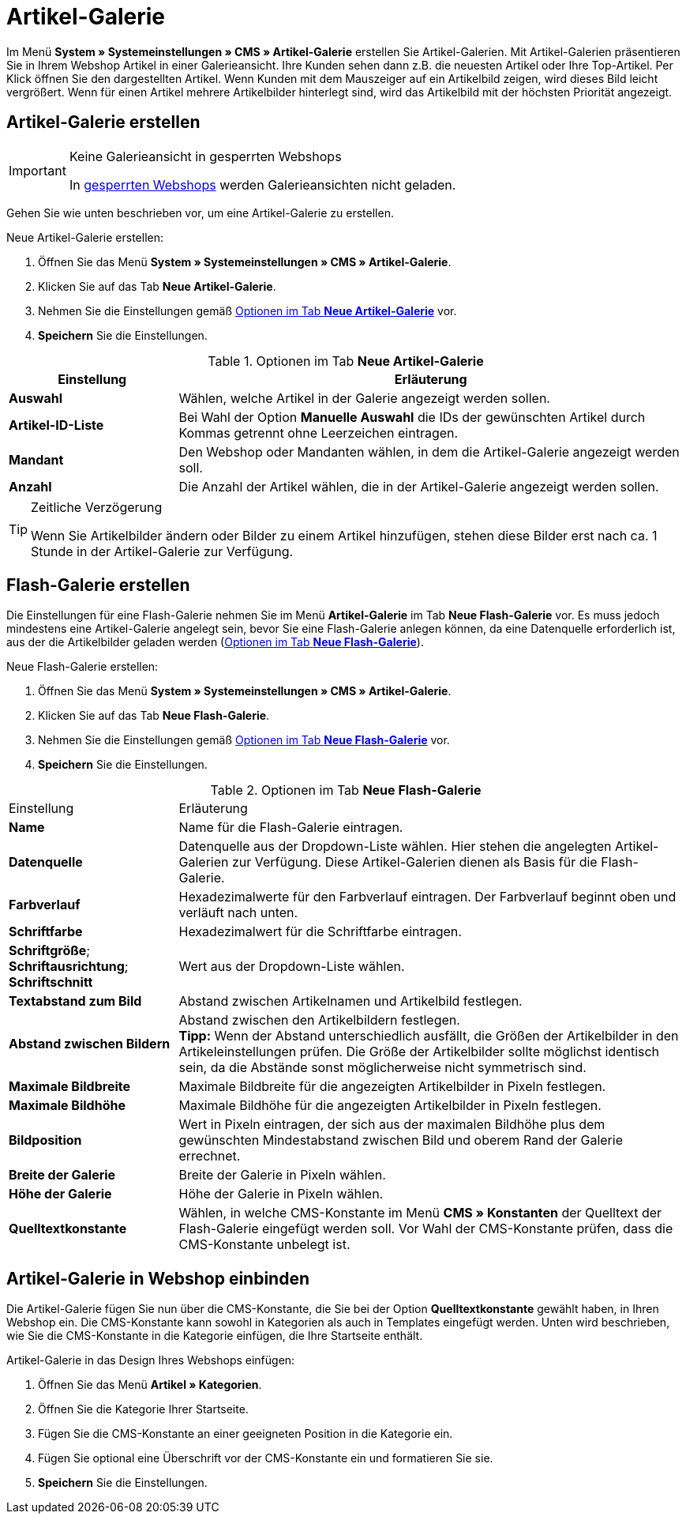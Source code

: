 = Artikel-Galerie
:lang: de
// include::{includedir}/_header.adoc[]
:position: 40

Im Menü *System » Systemeinstellungen » CMS » Artikel-Galerie* erstellen Sie Artikel-Galerien. Mit Artikel-Galerien präsentieren Sie in Ihrem Webshop Artikel in einer Galerieansicht. Ihre Kunden sehen dann z.B. die neuesten Artikel oder Ihre Top-Artikel. Per Klick öffnen Sie den dargestellten Artikel. Wenn Kunden mit dem Mauszeiger auf ein Artikelbild zeigen, wird dieses Bild leicht vergrößert. Wenn für einen Artikel mehrere Artikelbilder hinterlegt sind, wird das Artikelbild mit der höchsten Priorität angezeigt.

== Artikel-Galerie erstellen

[IMPORTANT]
.Keine Galerieansicht in gesperrten Webshops
====
In <<omni-channel/mandant-shop/standard/webshop/webshop-sperren#, gesperrten Webshops>> werden Galerieansichten nicht geladen.
====

Gehen Sie wie unten beschrieben vor, um eine Artikel-Galerie zu erstellen.

[.instruction]
Neue Artikel-Galerie erstellen:

. Öffnen Sie das Menü *System » Systemeinstellungen » CMS » Artikel-Galerie*.
. Klicken Sie auf das Tab *Neue Artikel-Galerie*.
. Nehmen Sie die Einstellungen gemäß <<tabelle-optionen-neue-artikel-galerie>> vor.
. *Speichern* Sie die Einstellungen.

[[tabelle-optionen-neue-artikel-galerie]]
.Optionen im Tab *Neue Artikel-Galerie*
[cols="1,3"]
|====
|Einstellung |Erläuterung

|*Auswahl*
|Wählen, welche Artikel in der Galerie angezeigt werden sollen.

|*Artikel-ID-Liste*
|Bei Wahl der Option *Manuelle Auswahl* die IDs der gewünschten Artikel durch Kommas getrennt ohne Leerzeichen eintragen.

|*Mandant*
|Den Webshop oder Mandanten wählen, in dem die Artikel-Galerie angezeigt werden soll.

|*Anzahl*
|Die Anzahl der Artikel wählen, die in der Artikel-Galerie angezeigt werden sollen.
|====

[TIP]
.Zeitliche Verzögerung
====
Wenn Sie Artikelbilder ändern oder Bilder zu einem Artikel hinzufügen, stehen diese Bilder erst nach ca. 1 Stunde in der Artikel-Galerie zur Verfügung.
====

== Flash-Galerie erstellen

Die Einstellungen für eine Flash-Galerie nehmen Sie im Menü *Artikel-Galerie* im Tab *Neue Flash-Galerie* vor. Es muss jedoch mindestens eine Artikel-Galerie angelegt sein, bevor Sie eine Flash-Galerie anlegen können, da eine Datenquelle erforderlich ist, aus der die Artikelbilder geladen werden (<<tabelle-neue-flash-galerie>>).

[.instruction]
Neue Flash-Galerie erstellen:

. Öffnen Sie das Menü *System » Systemeinstellungen » CMS » Artikel-Galerie*.
. Klicken Sie auf das Tab *Neue Flash-Galerie*.
. Nehmen Sie die Einstellungen gemäß <<tabelle-neue-flash-galerie>> vor.
. *Speichern* Sie die Einstellungen.

[[tabelle-neue-flash-galerie]]
.Optionen im Tab *Neue Flash-Galerie*
[cols="1,3"]
|====
|Einstellung
|Erläuterung

|*Name*
|Name für die Flash-Galerie eintragen.

|*Datenquelle*
|Datenquelle aus der Dropdown-Liste wählen. Hier stehen die angelegten Artikel-Galerien zur Verfügung. Diese Artikel-Galerien dienen als Basis für die Flash-Galerie.

|*Farbverlauf*
|Hexadezimalwerte für den Farbverlauf eintragen. Der Farbverlauf beginnt oben und verläuft nach unten.

|*Schriftfarbe*
|Hexadezimalwert für die Schriftfarbe eintragen.

|*Schriftgröße*; +
*Schriftausrichtung*; +
*Schriftschnitt*
|Wert aus der Dropdown-Liste wählen.

|*Textabstand zum Bild*
|Abstand zwischen Artikelnamen und Artikelbild festlegen.

|*Abstand zwischen Bildern*
|Abstand zwischen den Artikelbildern festlegen. +
*Tipp:* Wenn der Abstand unterschiedlich ausfällt, die Größen der Artikelbilder in den Artikeleinstellungen prüfen. Die Größe der Artikelbilder sollte möglichst identisch sein, da die Abstände sonst möglicherweise nicht symmetrisch sind.

|*Maximale Bildbreite*
|Maximale Bildbreite für die angezeigten Artikelbilder in Pixeln festlegen.

|*Maximale Bildhöhe*
|Maximale Bildhöhe für die angezeigten Artikelbilder in Pixeln festlegen.

|*Bildposition*
|Wert in Pixeln eintragen, der sich aus der maximalen Bildhöhe plus dem gewünschten Mindestabstand zwischen Bild und oberem Rand der Galerie errechnet.

|*Breite der Galerie*
|Breite der Galerie in Pixeln wählen.

|*Höhe der Galerie*
|Höhe der Galerie in Pixeln wählen.

|*Quelltextkonstante*
|Wählen, in welche CMS-Konstante im Menü *CMS » Konstanten* der Quelltext der Flash-Galerie eingefügt werden soll. Vor Wahl der CMS-Konstante prüfen, dass die CMS-Konstante unbelegt ist.
|====


== Artikel-Galerie in Webshop einbinden

Die Artikel-Galerie fügen Sie nun über die CMS-Konstante, die Sie bei der Option *Quelltextkonstante* gewählt haben, in Ihren Webshop ein. Die CMS-Konstante kann sowohl in Kategorien als auch in Templates eingefügt werden. Unten wird beschrieben, wie Sie die CMS-Konstante in die Kategorie einfügen, die Ihre Startseite enthält.

[.instruction]
Artikel-Galerie in das Design Ihres Webshops einfügen:

. Öffnen Sie das Menü *Artikel » Kategorien*.
. Öffnen Sie die Kategorie Ihrer Startseite.
. Fügen Sie die CMS-Konstante an einer geeigneten Position in die Kategorie ein.
. Fügen Sie optional eine Überschrift vor der CMS-Konstante ein und formatieren Sie sie.
. *Speichern* Sie die Einstellungen.
